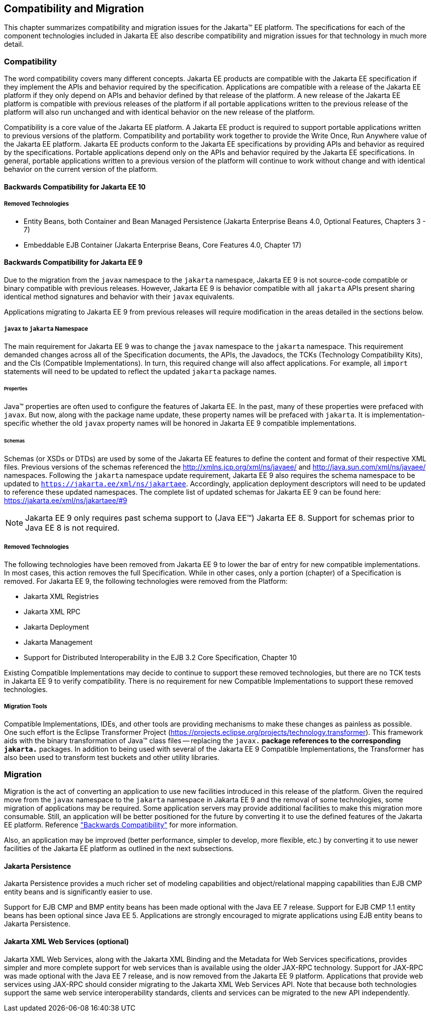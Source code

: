 == Compatibility and Migration

This chapter summarizes compatibility and
migration issues for the Jakarta(TM) EE platform. The specifications for each
of the component technologies included in Jakarta EE also describe
compatibility and migration issues for that technology in much more
detail.

===  Compatibility

The word compatibility covers many different
concepts. Jakarta EE products are compatible with the Jakarta EE specification
if they implement the APIs and behavior required by the specification.
Applications are compatible with a release of the Jakarta EE platform if
they only depend on APIs and behavior defined by that release of the
platform. A new release of the Jakarta EE platform is compatible with
previous releases of the platform if all portable applications written
to the previous release of the platform will also run unchanged and with
identical behavior on the new release of the platform.

Compatibility is a core value of the Jakarta EE
platform. A Jakarta EE product is required to support portable applications
written to previous versions of the platform. Compatibility and
portability work together to provide the Write Once, Run Anywhere value
of the Jakarta EE platform. Jakarta EE products conform to the Jakarta EE
specifications by providing APIs and behavior as required by the
specifications. Portable applications depend only on the APIs and
behavior required by the Jakarta EE specifications. In general, portable
applications written to a previous version of the platform will continue
to work without change and with identical behavior on the current
version of the platform.

==== Backwards Compatibility for Jakarta EE 10

===== Removed Technologies
* Entity Beans, both Container and Bean Managed Persistence (Jakarta Enterprise Beans 4.0, Optional Features, Chapters 3 - 7)
* Embeddable EJB Container (Jakarta Enterprise Beans, Core Features 4.0, Chapter 17)

[[a3901]]
==== Backwards Compatibility for Jakarta EE 9
Due to the migration from the `javax` namespace to the `jakarta` namespace, Jakarta
EE 9 is not source-code compatible or binary compatible with previous releases.
However, Jakarta EE 9 is behavior compatible with all `jakarta` APIs present
sharing identical method signatures and behavior with their `javax` equivalents.

Applications migrating to Jakarta EE 9 from previous releases will require
modification in the areas detailed in the sections below.

===== `javax` to `jakarta` Namespace
The main requirement for Jakarta EE 9 was to change the `javax` namespace to the `jakarta` namespace.
This requirement demanded changes across all of the Specification documents, the APIs, the Javadocs, the TCKs (Technology Compatibility Kits), and the CIs (Compatible Implementations).
In turn, this required change will also affect applications.
For example, all `import` statements will need to be updated to reflect the updated `jakarta` package names.

====== Properties
Java(TM) properties are often used to configure the features of Jakarta EE.
In the past, many of these properties were prefaced with `javax`.
But now, along with the package name update, these property names will be prefaced with `jakarta`.
It is implementation-specific whether the old `javax` property names will be honored in Jakarta EE 9 compatible implementations.

====== Schemas
Schemas (or XSDs or DTDs) are used by some of the Jakarta EE features to define the content and format of their respective XML files.
Previous versions of the schemas referenced the http://xmlns.jcp.org/xml/ns/javaee/ and http://java.sun.com/xml/ns/javaee/ namespaces.
Following the `jakarta` namespace update requirement, Jakarta EE 9 also requires the schema namespace to be updated to `https://jakarta.ee/xml/ns/jakartaee`.
Accordingly, application deployment descriptors will need to be updated to reference these updated namespaces.
The complete list of updated schemas for Jakarta EE 9 can be found here: https://jakarta.ee/xml/ns/jakartaee/#9

NOTE: Jakarta EE 9 only requires past schema support to (Java EE(TM)) Jakarta EE 8.
Support for schemas prior to Java EE 8 is not required.

===== Removed Technologies
The following technologies have been removed from Jakarta EE 9 to lower the bar of entry for new compatible implementations.
In most cases, this action removes the full Specification.
While in other cases, only a portion (chapter) of a Specification is removed.
For Jakarta EE 9, the following technologies were removed from the Platform: 

* Jakarta XML Registries
* Jakarta XML RPC
* Jakarta Deployment
* Jakarta Management
* Support for Distributed Interoperability in the EJB 3.2 Core Specification, Chapter 10

Existing Compatible Implementations may decide to continue to support these removed technologies, but there are no TCK tests in Jakarta EE 9 to verify compatibility.
There is no requirement for new Compatible Implementations to support these removed technologies.

===== Migration Tools
Compatible Implementations, IDEs, and other tools are providing mechanisms to make these changes as painless as possible.
One such effort is the Eclipse Transformer Project (https://projects.eclipse.org/projects/technology.transformer).
This framework aids with the binary transformation of Java(TM) class files -- replacing the `javax.*` package references to the corresponding `jakarta.*` packages.
In addition to being used with several of the Jakarta EE 9 Compatible Implementations, the Transformer has also been used to transform test buckets and other utility libraries.

=== Migration

Migration is the act of converting an
application to use new facilities introduced in this release of the
platform.
Given the required move from the `javax` namespace to the `jakarta` namespace in
Jakarta EE 9 and the removal of some technologies, some migration of applications may be required.
Some application servers may provide additional facilities to make this migration 
more consumable.
Still, an application will be better positioned for the future 
by converting it to use the defined features of the Jakarta EE platform.
Reference <<a3901, "Backwards Compatibility">> for more information.

Also, an application may be improved (better performance, simpler to develop, more flexible, etc.) by converting it to use newer facilities of the Jakarta EE platform as outlined in the next subsections.

==== Jakarta Persistence

Jakarta Persistence provides a much richer set of
modeling capabilities and object/relational mapping capabilities than
EJB CMP entity beans and is significantly easier to use.

Support for EJB CMP and BMP entity beans has
been made optional with the Java EE 7 release. Support for EJB CMP 1.1
entity beans has been optional since Java EE 5. Applications are
strongly encouraged to migrate applications using EJB entity beans to
Jakarta Persistence.

==== Jakarta XML Web Services (optional)

Jakarta XML Web Services, along with the Jakarta XML Binding and the Metadata for
Web Services specifications, provides simpler and more complete support
for web services than is available using the older JAX-RPC technology. Support
for JAX-RPC was made optional with the Java EE 7 release, and is now removed
from the Jakarta EE 9 platform.
Applications that provide web services using JAX-RPC should consider
migrating to the Jakarta XML Web Services API. Note that because both technologies support
the same web service interoperability standards, clients and services
can be migrated to the new API independently.
